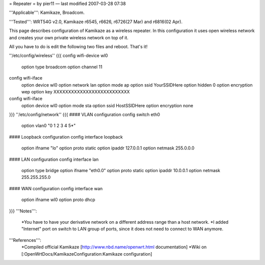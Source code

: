 = Repeater =
by pier11 — last modified 2007-03-28 07:38

'''Applicable''': Kamikaze, Broadcom.

'''Tested''': WRT54G v2.0, Kamikaze r6545, r6626, r6726(27 Mar) and r6816(02 Apr).

This page describes configuration of Kamikaze as a wireless repeater. In this configuration it uses open wireless network and creates your own private wireless network on top of it.

All you have to do is edit the following two files and reboot. That's it!

''/etc/config/wireless''
{{{
config wifi-device  wl0
        option type     broadcom
        option channel  11

config wifi-iface
        option device   wl0
        option network  lan
        option mode     ap
        option ssid     YourSSIDHere
        option hidden   0
        option encryption       wep
        option key      XXXXXXXXXXXXXXXXXXXXXXXXXX

config wifi-iface
        option device   wl0
        option mode     sta
        option ssid     HostSSIDHere
        option encryption none
}}}
''/etc/config/network''
{{{
#### VLAN configuration 
config switch eth0
        option vlan0    "0 1 2 3 4 5*"


#### Loopback configuration
config interface loopback
        option ifname   "lo"
        option proto    static
        option ipaddr   127.0.0.1
        option netmask  255.0.0.0


#### LAN configuration
config interface lan
        option type     bridge
        option ifname   "eth0.0"
        option proto    static
        option ipaddr   10.0.0.1
        option netmask  255.255.255.0


#### WAN configuration
config interface        wan
        option ifname   wl0
        option proto    dhcp
}}}
'''Notes''':
 *You have to have your derivative network on a different address range than a host network.
 *I added "Internet" port on switch to LAN group of ports, since it does not need to connect to WAN anymore.

'''References''':
 *Compiled official Kamikaze [http://www.nbd.name/openwrt.html documentation]
 *Wiki on [:OpenWrtDocs/KamikazeConfiguration:Kamikaze configuration]

